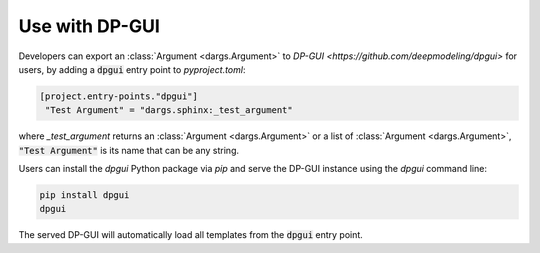 Use with DP-GUI
===============

Developers can export an :class:`Argument <dargs.Argument>` to `DP-GUI <https://github.com/deepmodeling/dpgui>` for users, by adding a :code:`dpgui` entry point to `pyproject.toml`:

.. code-block:: toml

   [project.entry-points."dpgui"]
    "Test Argument" = "dargs.sphinx:_test_argument"

where `_test_argument` returns an :class:`Argument <dargs.Argument>` or a list of :class:`Argument <dargs.Argument>`, :code:`"Test Argument"` is its name that can be any string.

Users can install the `dpgui` Python package via `pip` and serve the DP-GUI instance using the `dpgui` command line:

.. code-block:: sh

    pip install dpgui
    dpgui

The served DP-GUI will automatically load all templates from the :code:`dpgui` entry point.
